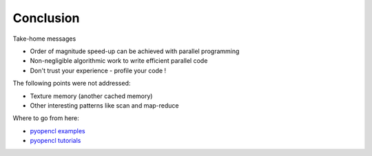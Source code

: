.. raw:: html

   <!-- Patch landslide slides background color --!>
   <style type="text/css">
   div.slide {
       background: #fff;
   }
   </style>

Conclusion
============

Take-home messages

* Order of magnitude speed-up can be achieved with parallel programming
* Non-negligible algorithmic work to write efficient parallel code
* Don't trust your experience - profile your code !



The following points were not addressed:

* Texture memory (another cached memory)
* Other interesting patterns like scan and map-reduce


Where to go from here:

* `pyopencl examples <https://github.com/pyopencl/pyopencl/tree/master/examples>`_
* `pyopencl tutorials <https://documen.tician.de/pyopencl/#tutorials>`_

